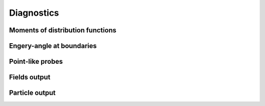 Diagnostics
===========

Moments of distribution functions
---------------------------------

Engery-angle at boundaries
--------------------------

Point-like probes
-----------------

Fields output
--------------

Particle output
----------------
